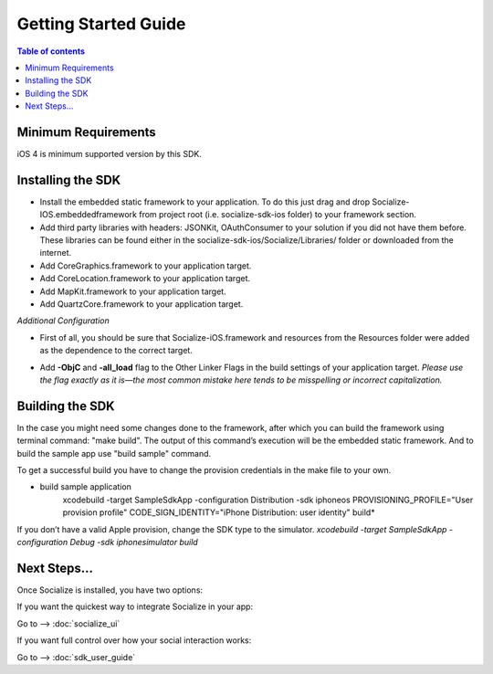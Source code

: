 =====================
Getting Started Guide
=====================

.. contents:: Table of contents

Minimum Requirements
--------------------

iOS 4 is minimum supported version by this SDK. 

Installing the SDK
------------------

- Install the embedded static framework to your application. To do this just drag and drop Socialize-IOS.embeddedframework from project root (i.e. socialize-sdk-ios folder) to your framework section.
- Add third party libraries with headers: JSONKit, OAuthConsumer to your solution if you did not have them before. These libraries can be found either in the socialize-sdk-ios/Socialize/Libraries/ folder or downloaded from the internet.

- Add CoreGraphics.framework to your application target.
- Add CoreLocation.framework to your application target.
- Add MapKit.framework to your application target.
- Add QuartzCore.framework to your application target.

*Additional Configuration*

- First of all, you should be sure that Socialize-iOS.framework and resources from the Resources folder were added as the dependence to the correct target.
- Add **-ObjC** and **-all_load** flag to the Other Linker Flags in the build settings of your application target. *Please use the flag exactly as it is—the most common mistake here tends to be misspelling or incorrect capitalization.*

	.. image:: images/image00.png
   			:width: 700
   			:height: 550


Building the SDK
----------------
In the case you might need some changes done to the framework, after which you can build the framework using terminal command: "make build". The output of this command’s execution will be the embedded static framework. And to build the sample app use "build sample" command.

To get a successful build you have to change the provision credentials in the make file to your own.

* build sample application
	xcodebuild -target SampleSdkApp -configuration Distribution -sdk iphoneos PROVISIONING_PROFILE="User provision profile" CODE_SIGN_IDENTITY="iPhone Distribution: user identity" build*
	
If you don’t have a valid Apple provision, change the SDK type to the simulator. 
*xcodebuild -target SampleSdkApp -configuration Debug -sdk iphonesimulator build*

Next Steps...
-------------
Once Socialize is installed, you have two options:

If you want the quickest way to integrate Socialize in your app:

Go to --> :doc:`socialize_ui` 

If you want full control over how your social interaction works:

Go to --> :doc:`sdk_user_guide` 
